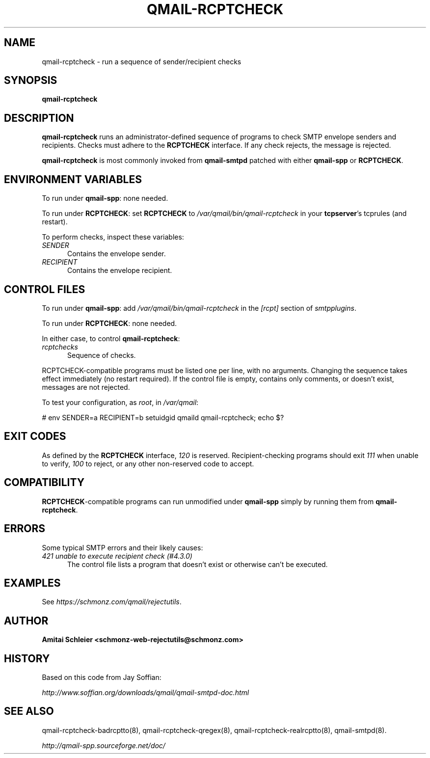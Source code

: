 .TH QMAIL-RCPTCHECK 8 2020-12-15
.SH NAME
qmail-rcptcheck \- run a sequence of sender/recipient checks
.SH SYNOPSIS
.B qmail-rcptcheck
.SH DESCRIPTION
.B qmail-rcptcheck
runs an administrator-defined sequence of programs
to check SMTP envelope senders and recipients.
Checks must adhere to the
.B RCPTCHECK
interface.
If any check rejects, the message is rejected.
.PP
.B qmail-rcptcheck
is most commonly invoked from
.B qmail-smtpd
patched with either
.B qmail-spp
or
.BR RCPTCHECK .
.SH "ENVIRONMENT VARIABLES"
To run under
.BR qmail-spp :
none needed.
.PP
To run under
.BR RCPTCHECK :
set
.B RCPTCHECK
to
.I /var/qmail/bin/qmail-rcptcheck
in your
.BR tcpserver 's
tcprules (and restart).
.PP
To perform checks, inspect these variables:
.TP 5
.I SENDER
Contains the envelope sender.
.TP 5
.I RECIPIENT
Contains the envelope recipient.
.SH "CONTROL FILES"
To run under
.BR qmail-spp :
add
.I /var/qmail/bin/qmail-rcptcheck
in the
.I [rcpt]
section of
.IR smtpplugins .
.PP
To run under
.BR RCPTCHECK :
none needed.
.PP
In either case, to control
.BR qmail-rcptcheck :
.TP 5
.I rcptchecks
Sequence of checks.
.P
RCPTCHECK-compatible programs must be listed one per line,
with no arguments.
Changing the sequence takes effect immediately (no restart required).
If the control file is empty,
contains only comments,
or doesn't exist,
messages are not rejected.
.P
To test your configuration, as
.IR root ,
in
.IR /var/qmail :
.P
# env SENDER=a RECIPIENT=b setuidgid qmaild qmail-rcptcheck; echo $?
.SH "EXIT CODES"
As defined by the
.B RCPTCHECK
interface,
.I 120
is reserved.
Recipient-checking programs should exit
.I 111
when unable to verify,
.I 100
to reject, or
any other non-reserved code to accept.
.SH COMPATIBILITY
.BR RCPTCHECK -compatible
programs can run unmodified under
.B qmail-spp
simply by running them from
.BR qmail-rcptcheck .
.SH "ERRORS"
Some typical SMTP errors and their likely causes:
.TP 5
.I "421 unable to execute recipient check (#4.3.0)"
The control file lists a program that doesn't exist
or otherwise can't be executed.
.SH "EXAMPLES"
See
.IR https://schmonz.com/qmail/rejectutils .
.SH "AUTHOR"
.B Amitai Schleier <schmonz-web-rejectutils@schmonz.com>
.SH HISTORY
Based on this code from Jay Soffian:
.PP
.I http://www.soffian.org/downloads/qmail/qmail-smtpd-doc.html
.SH "SEE ALSO"
qmail-rcptcheck-badrcptto(8),
qmail-rcptcheck-qregex(8),
qmail-rcptcheck-realrcptto(8),
qmail-smtpd(8).
.PP
.I http://qmail-spp.sourceforge.net/doc/
